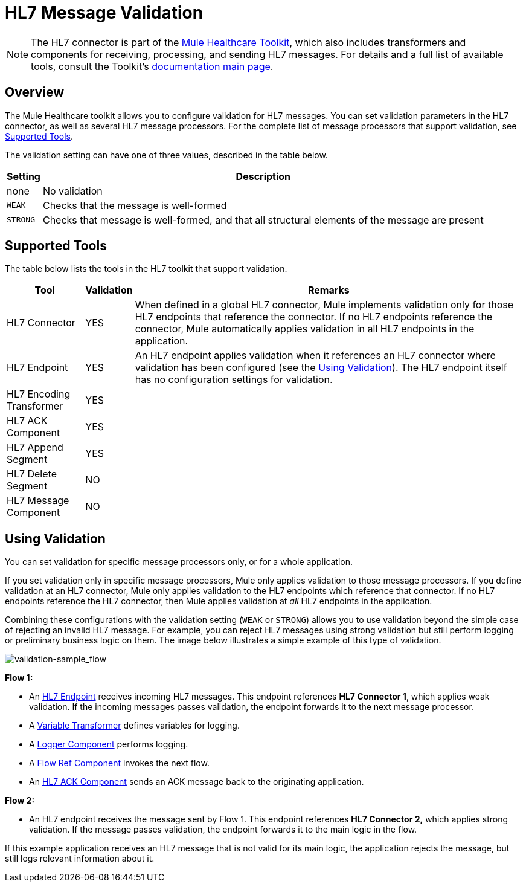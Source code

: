 = HL7 Message Validation
:keywords: hl7, message, validation

[NOTE]
The HL7 connector is part of the link:/healthcare-toolkit/v/1.3[Mule Healthcare Toolkit], which also includes transformers and components for receiving, processing, and sending HL7 messages. For details and a full list of available tools, consult the Toolkit's link:/healthcare-toolkit/v/1.3[documentation main page].

== Overview

The Mule Healthcare toolkit allows you to configure validation for HL7 messages. You can set validation parameters in the HL7 connector, as well as several HL7 message processors. For the complete list of message processors that support validation, see <<Supported Tools>>.

The validation setting can have one of three values, described in the table below.

[%header%autowidth.spread]
|===
|Setting |Description
|none |No validation
|`WEAK` |Checks that the message is well-formed
|`STRONG` |Checks that message is well-formed, and that all structural elements of the message are present
|===

== Supported Tools

The table below lists the tools in the HL7 toolkit that support validation.

[%header%autowidth.spread]
|===
|Tool |Validation |Remarks
|HL7 Connector |YES |When defined in a global HL7 connector, Mule implements validation only for those HL7 endpoints that reference the connector. If no HL7 endpoints reference the connector, Mule automatically applies validation in all HL7 endpoints in the application.
|HL7 Endpoint |YES |An HL7 endpoint applies validation when it references an HL7 connector where validation has been configured (see the <<Using Validation>>). The HL7 endpoint itself has no configuration settings for validation.
|HL7 Encoding Transformer |YES | 
|HL7 ACK Component |YES | 
|HL7 Append Segment |YES | 
|HL7 Delete Segment |NO | 
|HL7 Message Component |NO | 
|===

== Using Validation

You can set validation for specific message processors only, or for a whole application.

If you set validation only in specific message processors, Mule only applies validation to those message processors. If you define validation at an HL7 connector, Mule only applies validation to the HL7 endpoints which reference that connector. If no HL7 endpoints reference the HL7 connector, then Mule applies validation at _all_ HL7 endpoints in the application.

Combining these configurations with the validation setting (`WEAK` or `STRONG`) allows you to use validation beyond the simple case of rejecting an invalid HL7 message. For example, you can reject HL7 messages using strong validation but still perform logging or preliminary business logic on them. The image below illustrates a simple example of this type of validation.

image:validation-sample_flow.png[validation-sample_flow]

*Flow 1:*

* An link:/healthcare-toolkit/v/1.3/hl7-endpoint-reference[HL7 Endpoint] receives incoming HL7 messages. This endpoint references *HL7 Connector 1*, which applies weak validation. If the incoming messages passes validation, the endpoint forwards it to the next message processor.
* A link:/mule-user-guide/v/3.5/variable-transformer-reference[Variable Transformer] defines variables for logging.
* A link:/mule-user-guide/v/3.5/logger-component-reference[Logger Component] performs logging.
* A link:/mule-user-guide/v/3.5/flow-reference-component-reference[Flow Ref Component] invokes the next flow.
* An link:/healthcare-toolkit/v/1.3/hl7-ack-component-reference[HL7 ACK Component] sends an ACK message back to the originating application.

*Flow 2:*

* An HL7 endpoint receives the message sent by Flow 1. This endpoint references *HL7 Connector 2,* which applies strong validation. If the message passes validation, the endpoint forwards it to the main logic in the flow.

If this example application receives an HL7 message that is not valid for its main logic, the application rejects the message, but still logs relevant information about it.

